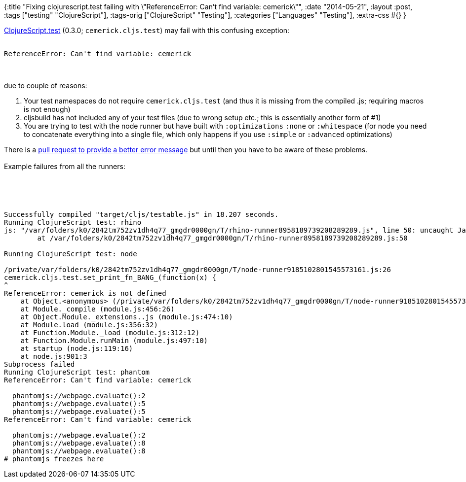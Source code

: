 {:title
 "Fixing clojurescript.test failing with \"ReferenceError: Can't find variable: cemerick\"",
 :date "2014-05-21",
 :layout :post,
 :tags ["testing" "ClojureScript"],
 :tags-orig ["ClojureScript" "Testing"],
 :categories ["Languages" "Testing"],
 :extra-css #{}
}

++++
<a href="https://github.com/cemerick/clojurescript.test">ClojureScript.test</a> (0.3.0; <code>cemerick.cljs.test</code>) may fail with this confusing exception:<br><br><pre><code>ReferenceError: Can't find variable: cemerick</code></pre><br><br>due to couple of reasons:
<ol>
	<li>Your test namespaces do not require <code>cemerick.cljs.test</code> (and thus it is missing from the compiled .js; requiring macros is not enough)</li>
	<li>cljsbuild has not included any of your test files (due to wrong setup etc.; this is essentially another form of #1)</li>
	<li>You are trying to test with the node runner but have built with <code>:optimizations</code> <code>:none</code> or <code>:whitespace</code> (for node you need to concatenate everything into a single file, which only happens if you use <code>:simple</code> or <code>:advanced</code> optimizations)</li>
</ol>
There is a <a href="https://github.com/cemerick/clojurescript.test/pull/59/">pull request to provide a better error message</a> but until then you have to be aware of these problems.<br><br>Example failures from all the runners:<br><br><!--more--><br><br><pre><code>
Successfully compiled &quot;target/cljs/testable.js&quot; in 18.207 seconds.
Running ClojureScript test: rhino
js: &quot;/var/folders/k0/2842tm752zv1dh4q77_gmgdr0000gn/T/rhino-runner8958189739208289289.js&quot;, line 50: uncaught JavaScript runtime exception: ReferenceError: &quot;cemerick&quot; is not defined.
	at /var/folders/k0/2842tm752zv1dh4q77_gmgdr0000gn/T/rhino-runner8958189739208289289.js:50<br><br>Running ClojureScript test: node<br><br>/private/var/folders/k0/2842tm752zv1dh4q77_gmgdr0000gn/T/node-runner9185102801545573161.js:26
cemerick.cljs.test.set_print_fn_BANG_(function(x) {
^
ReferenceError: cemerick is not defined
    at Object.&lt;anonymous&gt; (/private/var/folders/k0/2842tm752zv1dh4q77_gmgdr0000gn/T/node-runner9185102801545573161.js:26:1)
    at Module._compile (module.js:456:26)
    at Object.Module._extensions..js (module.js:474:10)
    at Module.load (module.js:356:32)
    at Function.Module._load (module.js:312:12)
    at Function.Module.runMain (module.js:497:10)
    at startup (node.js:119:16)
    at node.js:901:3
Subprocess failed
Running ClojureScript test: phantom
ReferenceError: Can't find variable: cemerick<br><br>  phantomjs://webpage.evaluate():2
  phantomjs://webpage.evaluate():5
  phantomjs://webpage.evaluate():5
ReferenceError: Can't find variable: cemerick<br><br>  phantomjs://webpage.evaluate():2
  phantomjs://webpage.evaluate():8
  phantomjs://webpage.evaluate():8
# phantomjs freezes here
</code></pre>

++++
